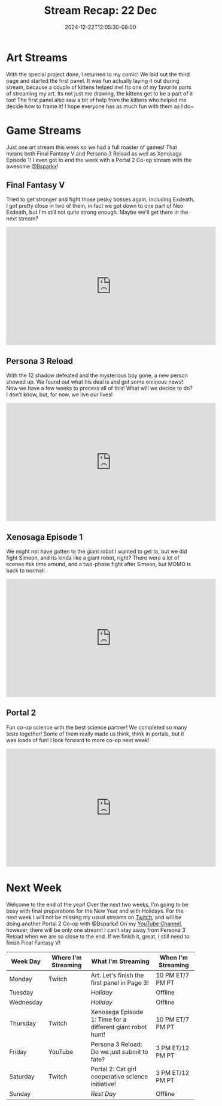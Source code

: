 #+TITLE: Stream Recap: 22 Dec
#+DATE: 2024-12-22T12:05:30-08:00
#+DRAFT: false
#+DESCRIPTION:
#+TAGS[]: stream recap news
#+KEYWORDS[]:
#+SLUG:
#+SUMMARY: With the special project done, I returned to my comic! We laid out the third page and started the first panel. I only did the one art stream though so that meant we did both Final Fantasy and Persona this week! I also ended the week with co-op in Portal 2 for the first time!

* Art Streams
With the special project done, I returned to my comic! We laid out the third page and started the first panel. It was fun actually laying it out during stream, because a couple of kittens helped me! Its one of my favorite parts of streaming my art. Its not just me drawing, the kittens get to be a part of it too! The first panel also saw a bit of help from the kittens who helped me decide how to frame it! I hope everyone has as much fun with them as I do~
* Game Streams
Just one art stream this week so we had a full roaster of games! That means both Final Fantasy V and Persona 3 Reload as well as Xenosaga Episode 1! I even got to end the week with a Portal 2 Co-op stream with the awesome [[https://www.twitch.tv/bsparkx][@Bsparkx]]!
** Final Fantasy V
Tried to get stronger and fight those pesky bosses again, including Exdeath. I got pretty close in two of them, in fact we got down to one part of Neo Exdeath, but I'm still not quite strong enough. Maybe we'll get there in the next stream?
#+begin_export html
<iframe width="560" height="315" src="https://www.youtube.com/embed/X6rNeCHuSsU?si=uK1jJcHnNOHe6qfl" title="YouTube video player" frameborder="0" allow="accelerometer; autoplay; clipboard-write; encrypted-media; gyroscope; picture-in-picture; web-share" referrerpolicy="strict-origin-when-cross-origin" allowfullscreen></iframe>
#+end_export
** Persona 3 Reload
With the 12 shadow defeated and the mysterious boy gone, a new person showed up. We found out what his deal is and got some ominous news! Now we have a few weeks to process all of this! What will we decide to do? I don't know, but, for now, we live our lives!
#+begin_export html
<iframe width="560" height="315" src="https://www.youtube.com/embed/4GHEBnScs3M?si=2P8f16UNFPL_Ladi" title="YouTube video player" frameborder="0" allow="accelerometer; autoplay; clipboard-write; encrypted-media; gyroscope; picture-in-picture; web-share" referrerpolicy="strict-origin-when-cross-origin" allowfullscreen></iframe>
#+end_export
** Xenosaga Episode 1
We might not have gotten to the giant robot I wanted to get to, but we did fight Simeon, and its kinda like a giant robot, right? There were a lot of scenes this time around, and a two-phase fight after Simeon, but MOMO is back to normal!
#+begin_export html
<iframe width="560" height="315" src="https://www.youtube.com/embed/MP7IxvZJymQ?si=J_EDVILcTBoMwXj4" title="YouTube video player" frameborder="0" allow="accelerometer; autoplay; clipboard-write; encrypted-media; gyroscope; picture-in-picture; web-share" referrerpolicy="strict-origin-when-cross-origin" allowfullscreen></iframe>
#+end_export
** Portal 2
Fun co-op science with the best science partner! We completed so many tests together! Some of them really made us think, think in portals, but it was loads of fun! I look forward to more co-op next week!
#+begin_export html
<iframe width="560" height="315" src="https://www.youtube.com/embed/n-bsLgakJ-Q?si=polV-7HZ5R564_RR" title="YouTube video player" frameborder="0" allow="accelerometer; autoplay; clipboard-write; encrypted-media; gyroscope; picture-in-picture; web-share" referrerpolicy="strict-origin-when-cross-origin" allowfullscreen></iframe>
#+end_export
* Next Week
 Welcome to the end of the year! Over the next two weeks, I'm going to be busy with final preparations for the New Year and with Holidays. For the next week I will not be missing my usual streams on [[https://www.twitch.tv/yayoi_chi][Twitch]], and will be doing another Portal 2 Co-op with @Bsparkx! On my [[https://www.youtube.com/@yayoi-chi][YouTube Channel]], however, there will be only one stream! I can't stay away from Persona 3 Reload when we are so close to the end. If we finish it, great, I still need to finish Final Fantasy V!
#+attr_html: :align center :width 100% :title Next week's Schedule :alt Schedule for Week 12/23 - 12/29
[[/~yayoi/images/schedules/2024/23Dec.png]]
| Week Day  | Where I'm Streaming | What I'm Streaming                                         | When I'm Streaming |
|-----------+---------------------+------------------------------------------------------------+--------------------|
| Monday    | Twitch              | Art: Let's finish the first panel in Page 3!               | 10 PM ET/7 PM PT   |
| Tuesday   |                     | /Holiday/                                                  | Offline            |
| Wednesday |                     | /Holiday/                                                  | Offline            |
| Thursday  | Twitch              | Xenosaga Episode 1: Time for a different giant robot hunt! | 10 PM ET/7 PM PT   |
| Friday    | YouTube             | Persona 3 Reload: Do we just submit to fate?               | 3 PM ET/12 PM PT   |
| Saturday  | Twitch              | Portal 2: Cat girl cooperative science initiative!         | 3 PM ET/12 PM PT   |
| Sunday    |                     | /Rest Day/                                                 | Offline            |

